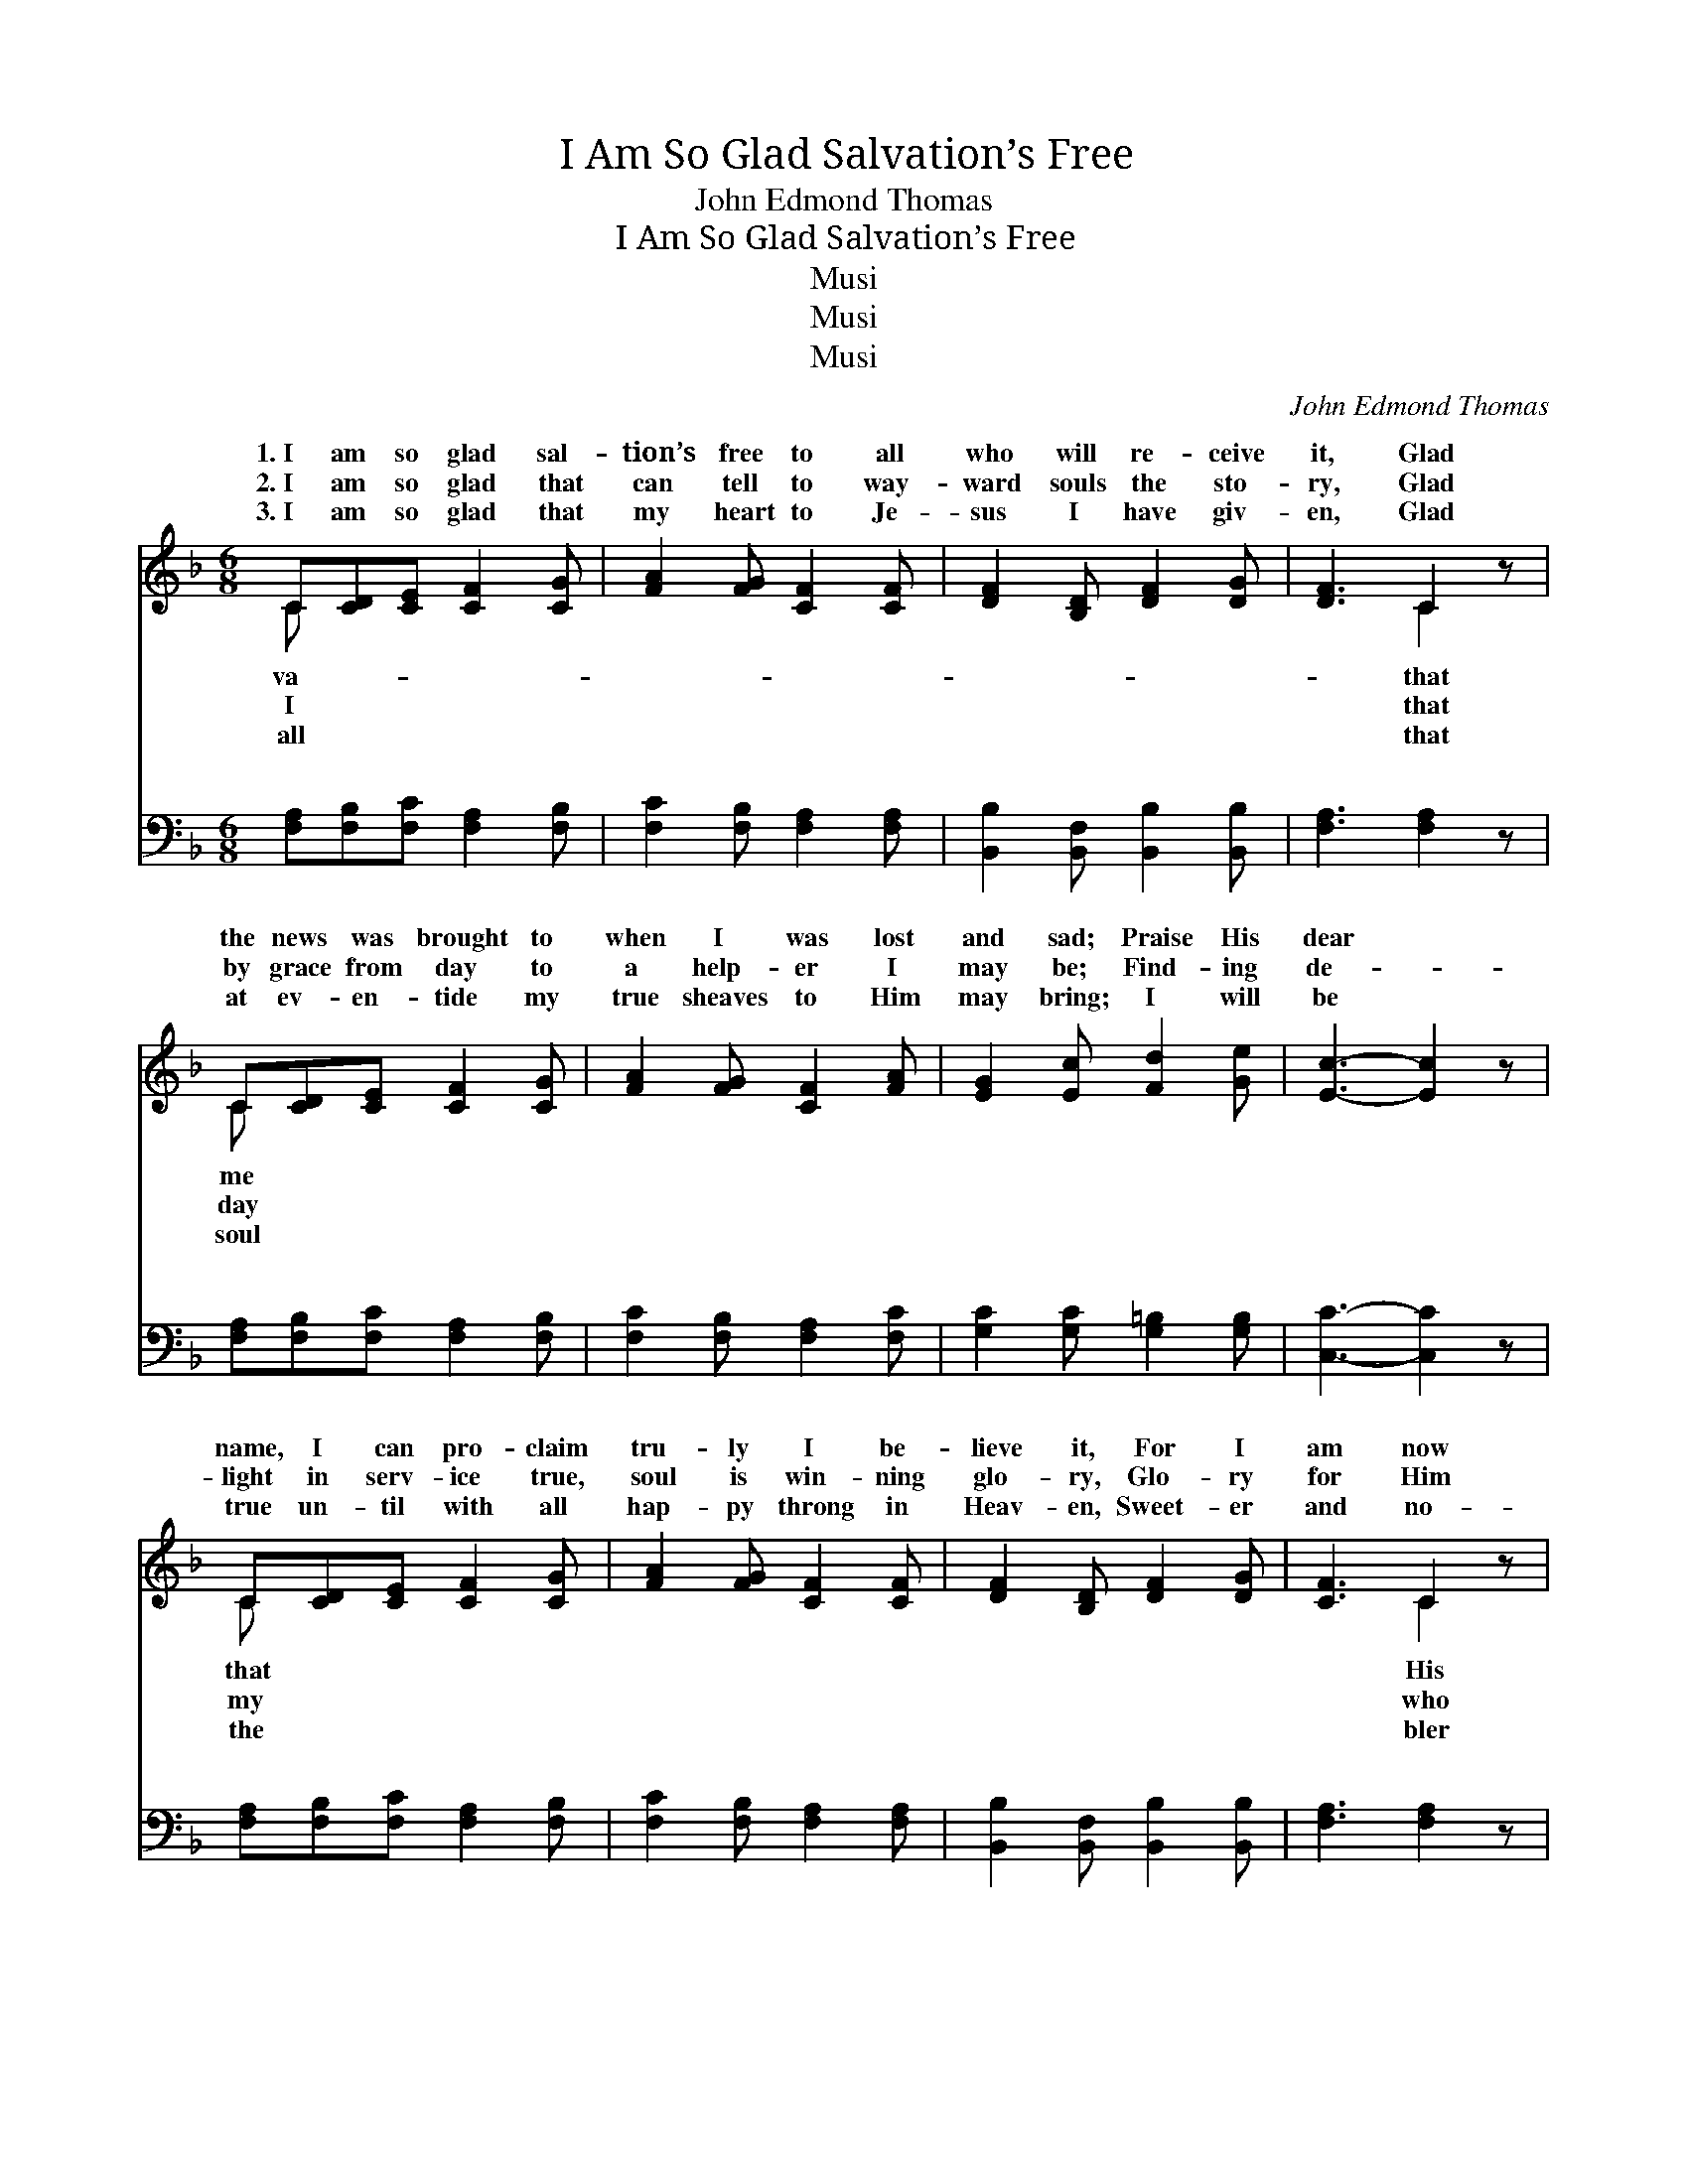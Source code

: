 X:1
T:I Am So Glad Salvation’s Free
T:John Edmond Thomas
T:I Am So Glad Salvation’s Free
T:Musi
T:Musi
T:Musi
C:John Edmond Thomas
Z:Musi
%%score ( 1 2 ) ( 3 4 )
L:1/8
M:6/8
K:F
V:1 treble 
V:2 treble 
V:3 bass 
V:4 bass 
V:1
 C[CD][CE] [CF]2 [CG] | [FA]2 [FG] [CF]2 [CF] | [DF]2 [B,D] [DF]2 [DG] | [DF]3 C2 z | %4
w: 1.~I am so glad sal-|tion’s free to all|who will re- ceive|it, Glad|
w: 2.~I am so glad that|can tell to way-|ward souls the sto-|ry, Glad|
w: 3.~I am so glad that|my heart to Je-|sus I have giv-|en, Glad|
 C[CD][CE] [CF]2 [CG] | [FA]2 [FG] [CF]2 [FA] | [EG]2 [Ec] [Fd]2 [Ge] | [Ec]3- [Ec]2 z | %8
w: the news was brought to|when I was lost|and sad; Praise His|dear *|
w: by grace from day to|a help- er I|may be; Find- ing|de- *|
w: at ev- en- tide my|true sheaves to Him|may bring; I will|be *|
 C[CD][CE] [CF]2 [CG] | [FA]2 [FG] [CF]2 [CF] | [DF]2 [B,D] [DF]2 [DG] | [CF]3 C2 z | %12
w: name, I can pro- claim|tru- ly I be-|lieve it, For I|am now|
w: light in serv- ice true,|soul is win- ning|glo- ry, Glo- ry|for Him|
w: true un- til with all|hap- py throng in|Heav- en, Sweet- er|and no-|
 C[CD][CE] [CF]2 [CG] | [FA]2 [FB] [Fc]2 [Fd] | [FA]3 [CG]3 | [CF]3- [CF]2 z || %16
w: child, I know, and I’m|glad. Glo- ry, hon-|or be|to *|
w: gave His life to res-|me. * * *|||
w: praise I give to Christ,|king. * * *|||
"^Refrain" (AAG) (F2 F) | (FFF) (C2 C) | [DG][DF][B,D] [DF]2 [DG] | [CF]3 C2 z | %20
w: His * * name *|er, * * Nev- *|great- er friend the sin-|ful race|
w: ||||
w: ||||
 C[CD][CE] [CF]2 [CG] | [FA]2 [Fc] [Fd]2 [Fc] | [Ge]3 [Fd]3 | (z de [Ec]2) z | AAG (F2 F) | %25
w: had; Love Him, praise Him,|sus, the match- less|Sav- ior,||* * * has *|
w: |||||
w: |||||
 (FED) (C2 ^C) | [DG][DF][B,D] [DF]2 [DG] | [CF]3 C2 z | C[CD][CE] [CF]2 [CG] | %29
w: deemed * * this *|mine, and I’m so glad.|||
w: ||||
w: ||||
 [FA]2 [FB] [Fc]2 [Fd] | [FA]3 [CG]3 | [CF]6 |] %32
w: |||
w: |||
w: |||
V:2
 C x5 | x6 | x6 | x3 C2 x | C x5 | x6 | x6 | x6 | C x5 | x6 | x6 | x3 C2 x | C x5 | x6 | x6 | x6 || %16
w: va-|||that|me||||that|||His|so||||
w: I|||that|day||||my|||who|cue||||
w: all|||that|soul||||the|||bler|my||||
 f3 c3 | A3 F3 | x6 | x3 C2 x | C x5 | x6 | x6 | [Ec]3- x3 | f3 c3 | A3 F3 | x6 | x3 C2 x | C x5 | %29
w: for- ev-|er a||has|Je-|||He|re- *|soul of||||
w: |||||||||||||
w: |||||||||||||
 x6 | x6 | x6 |] %32
w: |||
w: |||
w: |||
V:3
 [F,A,][F,B,][F,C] [F,A,]2 [F,B,] | [F,C]2 [F,B,] [F,A,]2 [F,A,] | %2
w: ~ ~ ~ ~ ~|~ ~ ~ ~|
 [B,,B,]2 [B,,F,] [B,,B,]2 [B,,B,] | [F,A,]3 [F,A,]2 z | [F,A,][F,B,][F,C] [F,A,]2 [F,B,] | %5
w: ~ ~ ~ ~|~ ~|~ ~ ~ ~ ~|
 [F,C]2 [F,B,] [F,A,]2 [F,C] | [G,C]2 [G,C] [G,=B,]2 [G,B,] | [C,C]3- [C,C]2 z | %8
w: ~ ~ ~ ~|~ ~ ~ ~|~ *|
 [F,A,][F,B,][F,C] [F,A,]2 [F,B,] | [F,C]2 [F,B,] [F,A,]2 [F,A,] | %10
w: ~ ~ ~ ~ ~|~ ~ ~ ~|
 [B,,B,]2 [B,,F,] [B,,B,]2 [B,,B,] | [F,A,]3 [F,A,]2 z | [F,A,][F,B,][F,C] [F,A,]2 [F,B,] | %13
w: ~ ~ ~ ~|~ ~|~ ~ ~ ~ ~|
 [F,C]2 [D,B,] [A,,A,]2 [B,,G,] | [C,F,]3 [C,B,]3 | [F,A,]3- [F,A,]2 z || %16
w: ~ ~ ~ ~|~ ~|~ *|
 [F,C][F,C][F,B,] [F,A,]2 [F,A,] | [F,C][F,C][F,C] [F,A,]2 [F,A,] | %18
w: Glo- ry to Je- sus,|glo- ry and hon- or,|
 [B,,B,][B,,B,][B,,F,] [B,,B,]2 [B,,B,] | [F,A,]3 [F,A,]2 z | [F,A,][F,B,][F,C] [F,A,]2 [F,B,] | %21
w: ~ ~ ~ ~ ~|~ ~|~ ~ ~ ~ ~|
 [F,C]2 [F,A,] [F,B,]2 [A,C] | [G,C]3 [G,=B,]3 | (z D,E, [C,C]2) z | %24
w: ~ ~ ~ ~|~ ~||
 [F,C][F,C][F,B,] [F,A,]2 [F,A,] | [F,C][F,C][F,B,] [F,A,]2 [F,A,] | %26
w: * Love Him and serve|Him, Love Him and praise|
 [B,,B,][B,,B,][B,,F,] [B,,B,]2 [B,,B,] | [F,A,]3 [F,A,]2 z | [F,A,][F,B,][F,C] [F,A,]2 [F,B,] | %29
w: Him, * * * *|||
 [F,C]2 [D,B,] [A,,A,]2 [B,,G,] | [C,F,]3 [C,B,]3 | [F,A,]6 |] %32
w: |||
V:4
 x6 | x6 | x6 | x6 | x6 | x6 | x6 | x6 | x6 | x6 | x6 | x6 | x6 | x6 | x6 | x6 || x6 | x6 | x6 | %19
w: |||||||||||||||||||
 x6 | x6 | x6 | x6 | [C,C]3- x3 | x6 | x6 | x6 | x6 | x6 | x6 | x6 | x6 |] %32
w: ||||~|||||||||

